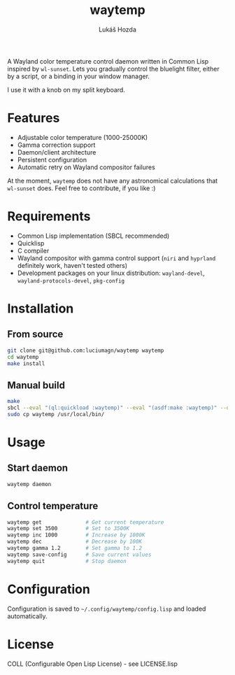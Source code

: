 #+TITLE: waytemp
#+AUTHOR: Lukáš Hozda

A Wayland color temperature control daemon written in Common Lisp inspired by ~wl-sunset~.
Lets you gradually control the bluelight filter, either by a script, or a binding in your
window manager.

I use it with a knob on my split keyboard.

* Features

- Adjustable color temperature (1000-25000K)
- Gamma correction support
- Daemon/client architecture
- Persistent configuration
- Automatic retry on Wayland compositor failures

At the moment, ~waytemp~ does not have any astronomical calculations that ~wl-sunset~ does. Feel free to
contribute, if you like :)

* Requirements

- Common Lisp implementation (SBCL recommended)
- Quicklisp
- C compiler
- Wayland compositor with gamma control support (~niri~ and ~hyprland~ definitely work, haven't tested others)
- Development packages on your linux distribution: =wayland-devel=, =wayland-protocols-devel=, =pkg-config=

* Installation

** From source

#+begin_src bash
git clone git@github.com:luciumagn/waytemp waytemp
cd waytemp
make install
#+end_src

** Manual build

#+begin_src bash
make
sbcl --eval "(ql:quickload :waytemp)" --eval "(asdf:make :waytemp)" --quit
sudo cp waytemp /usr/local/bin/
#+end_src

* Usage

** Start daemon
#+begin_src bash
waytemp daemon
#+end_src

** Control temperature
#+begin_src bash
waytemp get              # Get current temperature
waytemp set 3500         # Set to 3500K
waytemp inc 1000         # Increase by 1000K
waytemp dec              # Decrease by 100K
waytemp gamma 1.2        # Set gamma to 1.2
waytemp save-config      # Save current values
waytemp quit             # Stop daemon
#+end_src

* Configuration

Configuration is saved to =~/.config/waytemp/config.lisp= and loaded automatically.



* License

COLL (Configurable Open Lisp License) - see LICENSE.lisp
